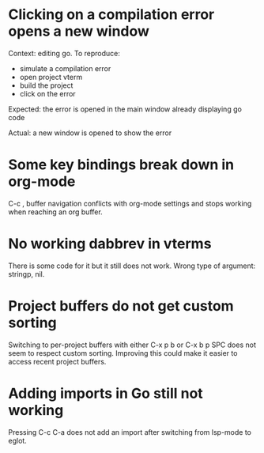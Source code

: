 * Clicking on a compilation error opens a new window

Context: editing go. To reproduce:

- simulate a compilation error
- open project vterm
- build the project
- click on the error

Expected: the error is opened in the main window already displaying go code

Actual: a new window is opened to show the error

* Some key bindings break down in org-mode

C-c , buffer navigation conflicts with org-mode settings and stops working when reaching an org buffer.

* No working dabbrev in vterms

There is some code for it but it still does not work. Wrong type of argument: stringp, nil.

* Project buffers do not get custom sorting

Switching to per-project buffers with either C-x p b or C-x b p SPC does not seem to respect custom sorting. Improving
this could make it easier to access recent project buffers.

* Adding imports in Go still not working
Pressing C-c C-a does not add an import after switching from lsp-mode to eglot.
